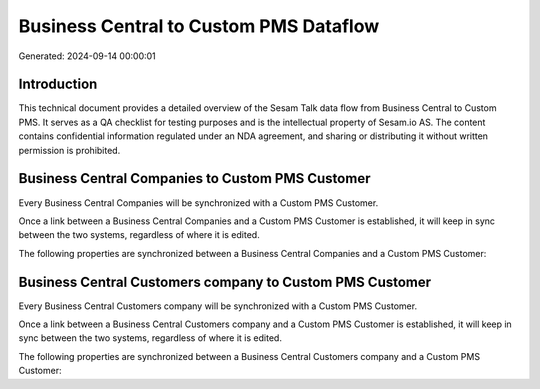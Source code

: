 =======================================
Business Central to Custom PMS Dataflow
=======================================

Generated: 2024-09-14 00:00:01

Introduction
------------

This technical document provides a detailed overview of the Sesam Talk data flow from Business Central to Custom PMS. It serves as a QA checklist for testing purposes and is the intellectual property of Sesam.io AS. The content contains confidential information regulated under an NDA agreement, and sharing or distributing it without written permission is prohibited.

Business Central Companies to Custom PMS Customer
-------------------------------------------------
Every Business Central Companies will be synchronized with a Custom PMS Customer.

Once a link between a Business Central Companies and a Custom PMS Customer is established, it will keep in sync between the two systems, regardless of where it is edited.

The following properties are synchronized between a Business Central Companies and a Custom PMS Customer:

.. list-table::
   :header-rows: 1

   * - Business Central Companies Property
     - Custom PMS Customer Property
     - Custom PMS Data Type


Business Central Customers company to Custom PMS Customer
---------------------------------------------------------
Every Business Central Customers company will be synchronized with a Custom PMS Customer.

Once a link between a Business Central Customers company and a Custom PMS Customer is established, it will keep in sync between the two systems, regardless of where it is edited.

The following properties are synchronized between a Business Central Customers company and a Custom PMS Customer:

.. list-table::
   :header-rows: 1

   * - Business Central Customers company Property
     - Custom PMS Customer Property
     - Custom PMS Data Type

